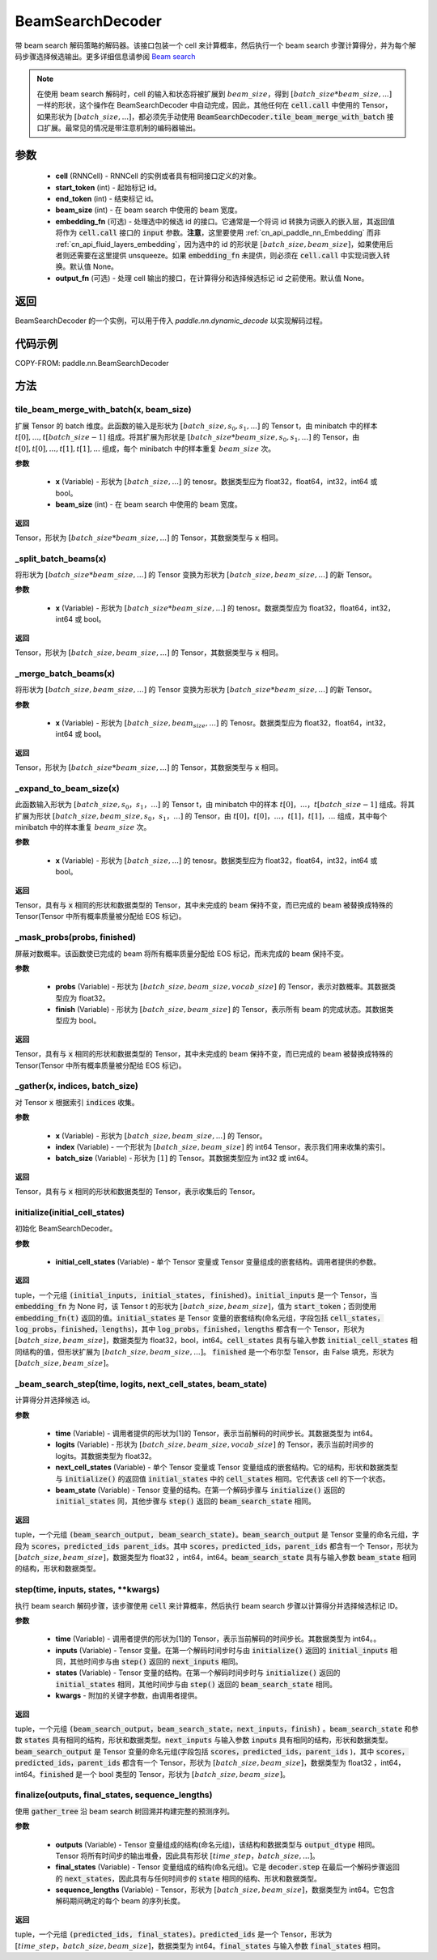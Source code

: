 .. _cn_api_paddle_nn_BeamSearchDecoder:

BeamSearchDecoder
-------------------------------



.. py:class:: paddle.nn.BeamSearchDecoder(cell, start_token, end_token, beam_size, embedding_fn=None, output_fn=None)




带 beam search 解码策略的解码器。该接口包装一个 cell 来计算概率，然后执行一个 beam search 步骤计算得分，并为每个解码步骤选择候选输出。更多详细信息请参阅 `Beam search <https://en.wikipedia.org/wiki/Beam_search>`_

.. note::
    在使用 beam search 解码时，cell 的输入和状态将被扩展到 :math:`beam\_size`，得到 :math:`[batch\_size * beam\_size, ...]` 一样的形状，这个操作在 BeamSearchDecoder 中自动完成，因此，其他任何在 :code:`cell.call` 中使用的 Tensor，如果形状为 :math:`[batch\_size, ...]`，都必须先手动使用 :code:`BeamSearchDecoder.tile_beam_merge_with_batch` 接口扩展。最常见的情况是带注意机制的编码器输出。

参数
::::::::::::

  - **cell** (RNNCell) - RNNCell 的实例或者具有相同接口定义的对象。
  - **start_token** (int) - 起始标记 id。
  - **end_token** (int) - 结束标记 id。
  - **beam_size** (int) - 在 beam search 中使用的 beam 宽度。
  - **embedding_fn** (可选) - 处理选中的候选 id 的接口。它通常是一个将词 id 转换为词嵌入的嵌入层，其返回值将作为 :code:`cell.call` 接口的 :code:`input` 参数。**注意**，这里要使用 :ref:`cn_api_paddle_nn_Embedding` 而非 :ref:`cn_api_fluid_layers_embedding`，因为选中的 id 的形状是 :math:`[batch\_size, beam\_size]`，如果使用后者则还需要在这里提供 unsqueeze。如果 :code:`embedding_fn` 未提供，则必须在 :code:`cell.call` 中实现词嵌入转换。默认值 None。
  - **output_fn** (可选) - 处理 cell 输出的接口，在计算得分和选择候选标记 id 之前使用。默认值 None。

返回
::::::::::::
BeamSearchDecoder 的一个实例，可以用于传入 `paddle.nn.dynamic\_decode` 以实现解码过程。

代码示例
::::::::::::


COPY-FROM: paddle.nn.BeamSearchDecoder

方法
::::::::::::
tile_beam_merge_with_batch(x, beam_size)
'''''''''

扩展 Tensor 的 batch 维度。此函数的输入是形状为 :math:`[batch\_size, s_0, s_1, ...]` 的 Tensor t，由 minibatch 中的样本 :math:`t[0], ..., t[batch\_size - 1]` 组成。将其扩展为形状是 :math:`[batch\_size * beam\_size, s_0, s_1, ...]` 的 Tensor，由 :math:`t[0], t[0], ..., t[1], t[1], ...` 组成，每个 minibatch 中的样本重复 :math:`beam\_size` 次。

**参数**

  - **x** (Variable) - 形状为 :math:`[batch\_size, ...]` 的 tenosr。数据类型应为 float32，float64，int32，int64 或 bool。
  - **beam_size** (int) - 在 beam search 中使用的 beam 宽度。

**返回**

Tensor，形状为 :math:`[batch\_size * beam\_size, ...]` 的 Tensor，其数据类型与 :code:`x` 相同。


_split_batch_beams(x)
'''''''''

将形状为 :math:`[batch\_size * beam\_size, ...]` 的 Tensor 变换为形状为 :math:`[batch\_size, beam\_size, ...]` 的新 Tensor。

**参数**

  - **x** (Variable) - 形状为 :math:`[batch\_size * beam\_size, ...]` 的 tenosr。数据类型应为 float32，float64，int32，int64 或 bool。

**返回**

Tensor，形状为 :math:`[batch\_size, beam\_size, ...]` 的 Tensor，其数据类型与 :code:`x` 相同。

_merge_batch_beams(x)
'''''''''

将形状为 :math:`[batch\_size, beam\_size, ...]` 的 Tensor 变换为形状为 :math:`[batch\_size * beam\_size,...]` 的新 Tensor。

**参数**

  - **x** (Variable) - 形状为 :math:`[batch\_size, beam_size,...]` 的 Tenosr。数据类型应为 float32，float64，int32，int64 或 bool。

**返回**

Tensor，形状为 :math:`[batch\_size * beam\_size, ...]` 的 Tensor，其数据类型与 :code:`x` 相同。

_expand_to_beam_size(x)
'''''''''

此函数输入形状为 :math:`[batch\_size,s_0，s_1，...]` 的 Tensor t，由 minibatch 中的样本 :math:`t[0]，...，t[batch\_size-1]` 组成。将其扩展为形状 :math:`[ batch\_size,beam\_size,s_0，s_1，...]` 的 Tensor，由 :math:`t[0]，t[0]，...，t[1]，t[1]，...` 组成，其中每个 minibatch 中的样本重复 :math:`beam\_size` 次。

**参数**

  - **x** (Variable) - 形状为 :math:`[batch\_size, ...]` 的 tenosr。数据类型应为 float32，float64，int32，int64 或 bool。

**返回**

Tensor，具有与 :code:`x` 相同的形状和数据类型的 Tensor，其中未完成的 beam 保持不变，而已完成的 beam 被替换成特殊的 Tensor(Tensor 中所有概率质量被分配给 EOS 标记)。


_mask_probs(probs, finished)
'''''''''

屏蔽对数概率。该函数使已完成的 beam 将所有概率质量分配给 EOS 标记，而未完成的 beam 保持不变。

**参数**

  - **probs** (Variable) - 形状为 :math:`[batch\_size,beam\_size,vocab\_size]` 的 Tensor，表示对数概率。其数据类型应为 float32。
  - **finish** (Variable) - 形状为 :math:`[batch\_size,beam\_size]` 的 Tensor，表示所有 beam 的完成状态。其数据类型应为 bool。

**返回**

Tensor，具有与 :code:`x` 相同的形状和数据类型的 Tensor，其中未完成的 beam 保持不变，而已完成的 beam 被替换成特殊的 Tensor(Tensor 中所有概率质量被分配给 EOS 标记)。


_gather(x, indices, batch_size)
'''''''''

对 Tensor :code:`x` 根据索引 :code:`indices` 收集。

**参数**

  - **x** (Variable) - 形状为 :math:`[batch\_size, beam\_size,...]` 的 Tensor。
  - **index** (Variable) - 一个形状为 :math:`[batch\_size, beam\_size]` 的 int64 Tensor，表示我们用来收集的索引。
  - **batch_size** (Variable) - 形状为 :math:`[1]` 的 Tensor。其数据类型应为 int32 或 int64。

**返回**

Tensor，具有与 :code:`x` 相同的形状和数据类型的 Tensor，表示收集后的 Tensor。


initialize(initial_cell_states)
'''''''''

初始化 BeamSearchDecoder。

**参数**

  - **initial_cell_states** (Variable) - 单个 Tensor 变量或 Tensor 变量组成的嵌套结构。调用者提供的参数。

**返回**

tuple，一个元组 :code:`(initial_inputs, initial_states, finished)`。:code:`initial_inputs` 是一个 Tensor，当 :code:`embedding_fn` 为 None 时，该 Tensor t 的形状为 :math:`[batch\_size,beam\_size]`，值为 :code:`start_token`；否则使用 :code:`embedding_fn(t)` 返回的值。:code:`initial_states` 是 Tensor 变量的嵌套结构(命名元组，字段包括 :code:`cell_states，log_probs，finished，lengths`)，其中 :code:`log_probs，finished，lengths` 都含有一个 Tensor，形状为 :math:`[batch\_size, beam\_size]`，数据类型为 float32，bool，int64。:code:`cell_states` 具有与输入参数 :code:`initial_cell_states` 相同结构的值，但形状扩展为 :math:`[batch\_size,beam\_size,...]`。 :code:`finished` 是一个布尔型 Tensor，由 False 填充，形状为 :math:`[batch\_size,beam\_size]`。


_beam_search_step(time, logits, next_cell_states, beam_state)
'''''''''

计算得分并选择候选 id。

**参数**

  - **time** (Variable) - 调用者提供的形状为[1]的 Tensor，表示当前解码的时间步长。其数据类型为 int64。
  - **logits** (Variable) - 形状为 :math:`[batch\_size,beam\_size,vocab\_size]` 的 Tensor，表示当前时间步的 logits。其数据类型为 float32。
  - **next_cell_states** (Variable) - 单个 Tensor 变量或 Tensor 变量组成的嵌套结构。它的结构，形状和数据类型与 :code:`initialize()` 的返回值 :code:`initial_states` 中的 :code:`cell_states` 相同。它代表该 cell 的下一个状态。
  - **beam_state** (Variable) - Tensor 变量的结构。在第一个解码步骤与 :code:`initialize()` 返回的 :code:`initial_states` 同，其他步骤与 :code:`step()` 返回的 :code:`beam_search_state` 相同。

**返回**

tuple，一个元组 :code:`(beam_search_output, beam_search_state)`。:code:`beam_search_output` 是 Tensor 变量的命名元组，字段为 :code:`scores，predicted_ids parent_ids`。其中 :code:`scores，predicted_ids，parent_ids` 都含有一个 Tensor，形状为 :math:`[batch\_size,beam\_size]`，数据类型为 float32 ，int64，int64。:code:`beam_search_state` 具有与输入参数 :code:`beam_state` 相同的结构，形状和数据类型。


step(time, inputs, states, **kwargs)
'''''''''

执行 beam search 解码步骤，该步骤使用 :code:`cell` 来计算概率，然后执行 beam search 步骤以计算得分并选择候选标记 ID。

**参数**

  - **time** (Variable) - 调用者提供的形状为[1]的 Tensor，表示当前解码的时间步长。其数据类型为 int64。。
  - **inputs** (Variable) - Tensor 变量。在第一个解码时间步时与由 :code:`initialize()` 返回的 :code:`initial_inputs` 相同，其他时间步与由 :code:`step()` 返回的 :code:`next_inputs` 相同。
  - **states** (Variable) - Tensor 变量的结构。在第一个解码时间步时与 :code:`initialize()` 返回的 :code:`initial_states` 相同，其他时间步与由 :code:`step()` 返回的 :code:`beam_search_state` 相同。
  - **kwargs** - 附加的关键字参数，由调用者提供。

**返回**

tuple，一个元组 :code:`(beam_search_output，beam_search_state，next_inputs，finish)` 。:code:`beam_search_state` 和参数 :code:`states` 具有相同的结构，形状和数据类型。:code:`next_inputs` 与输入参数 :code:`inputs` 具有相同的结构，形状和数据类型。:code:`beam_search_output` 是 Tensor 变量的命名元组(字段包括 :code:`scores，predicted_ids，parent_ids` )，其中 :code:`scores，predicted_ids，parent_ids` 都含有一个 Tensor，形状为 :math:`[batch\_size,beam\_size]`，数据类型为 float32 ，int64，int64。:code:`finished` 是一个 bool 类型的 Tensor，形状为 :math:`[batch\_size,beam\_size]`。


finalize(outputs, final_states, sequence_lengths)
'''''''''

使用 :code:`gather_tree` 沿 beam search 树回溯并构建完整的预测序列。

**参数**

  - **outputs** (Variable) - Tensor 变量组成的结构(命名元组)，该结构和数据类型与 :code:`output_dtype` 相同。Tensor 将所有时间步的输出堆叠，因此具有形状 :math:`[time\_step，batch\_size,...]`。
  - **final_states** (Variable) - Tensor 变量组成的结构(命名元组)。它是 :code:`decoder.step` 在最后一个解码步骤返回的 :code:`next_states`，因此具有与任何时间步的 :code:`state` 相同的结构、形状和数据类型。
  - **sequence_lengths** (Variable) - Tensor，形状为 :math:`[batch\_size,beam\_size]`，数据类型为 int64。它包含解码期间确定的每个 beam 的序列长度。

**返回**

tuple，一个元组 :code:`(predicted_ids, final_states)`。:code:`predicted_ids` 是一个 Tensor，形状为 :math:`[time\_step，batch\_size,beam\_size]`，数据类型为 int64。:code:`final_states` 与输入参数 :code:`final_states` 相同。
